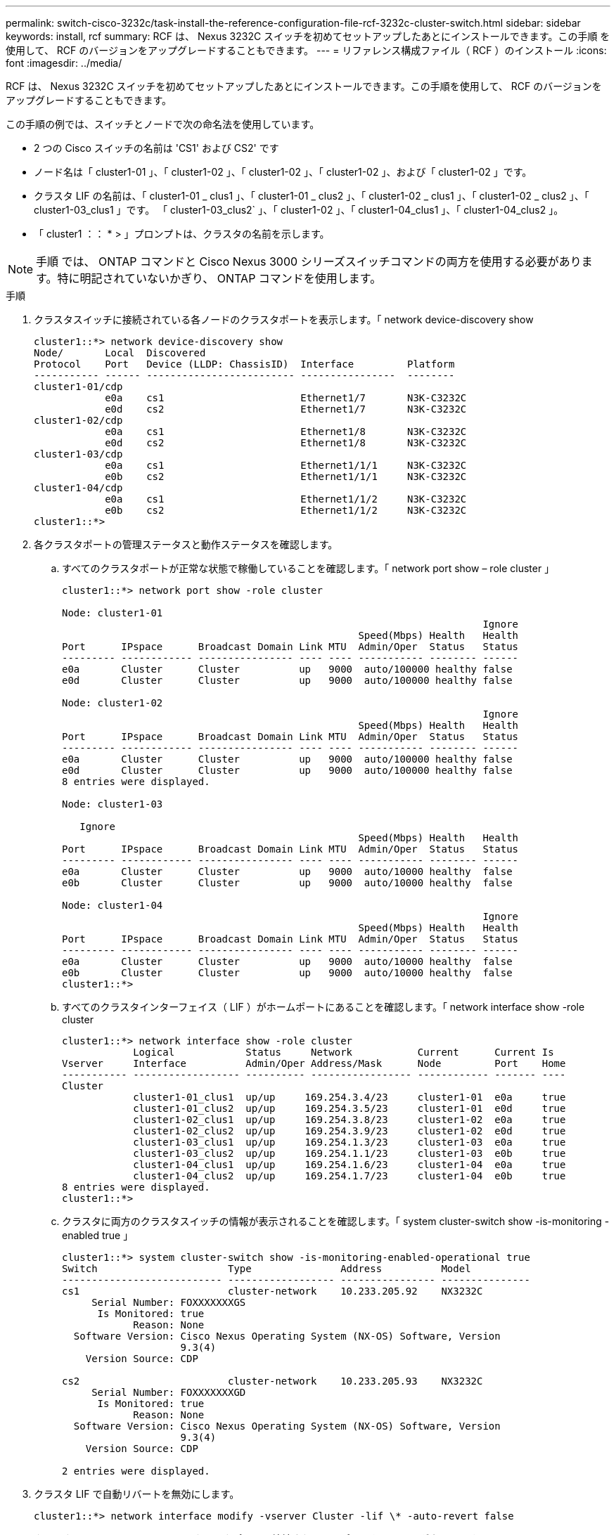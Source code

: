 ---
permalink: switch-cisco-3232c/task-install-the-reference-configuration-file-rcf-3232c-cluster-switch.html 
sidebar: sidebar 
keywords: install, rcf 
summary: RCF は、 Nexus 3232C スイッチを初めてセットアップしたあとにインストールできます。この手順 を使用して、 RCF のバージョンをアップグレードすることもできます。 
---
= リファレンス構成ファイル（ RCF ）のインストール
:icons: font
:imagesdir: ../media/


[role="lead"]
RCF は、 Nexus 3232C スイッチを初めてセットアップしたあとにインストールできます。この手順を使用して、 RCF のバージョンをアップグレードすることもできます。

この手順の例では、スイッチとノードで次の命名法を使用しています。

* 2 つの Cisco スイッチの名前は 'CS1' および CS2' です
* ノード名は「 cluster1-01 」、「 cluster1-02 」、「 cluster1-02 」、「 cluster1-02 」、および「 cluster1-02 」です。
* クラスタ LIF の名前は、「 cluster1-01 _ clus1 」、「 cluster1-01 _ clus2 」、「 cluster1-02 _ clus1 」、「 cluster1-02 _ clus2 」、「 cluster1-03_clus1 」です。 「 cluster1-03_clus2` 」、「 cluster1-02 」、「 cluster1-04_clus1 」、「 cluster1-04_clus2 」。
* 「 cluster1 ：： * > 」プロンプトは、クラスタの名前を示します。


[NOTE]
====
手順 では、 ONTAP コマンドと Cisco Nexus 3000 シリーズスイッチコマンドの両方を使用する必要があります。特に明記されていないかぎり、 ONTAP コマンドを使用します。

====
.手順
. クラスタスイッチに接続されている各ノードのクラスタポートを表示します。「 network device-discovery show
+
[listing]
----
cluster1::*> network device-discovery show
Node/       Local  Discovered
Protocol    Port   Device (LLDP: ChassisID)  Interface         Platform
----------- ------ ------------------------- ----------------  --------
cluster1-01/cdp
            e0a    cs1                       Ethernet1/7       N3K-C3232C
            e0d    cs2                       Ethernet1/7       N3K-C3232C
cluster1-02/cdp
            e0a    cs1                       Ethernet1/8       N3K-C3232C
            e0d    cs2                       Ethernet1/8       N3K-C3232C
cluster1-03/cdp
            e0a    cs1                       Ethernet1/1/1     N3K-C3232C
            e0b    cs2                       Ethernet1/1/1     N3K-C3232C
cluster1-04/cdp
            e0a    cs1                       Ethernet1/1/2     N3K-C3232C
            e0b    cs2                       Ethernet1/1/2     N3K-C3232C
cluster1::*>
----
. 各クラスタポートの管理ステータスと動作ステータスを確認します。
+
.. すべてのクラスタポートが正常な状態で稼働していることを確認します。「 network port show – role cluster 」
+
[listing]
----
cluster1::*> network port show -role cluster

Node: cluster1-01
                                                                       Ignore
                                                  Speed(Mbps) Health   Health
Port      IPspace      Broadcast Domain Link MTU  Admin/Oper  Status   Status
--------- ------------ ---------------- ---- ---- ----------- -------- ------
e0a       Cluster      Cluster          up   9000  auto/100000 healthy false
e0d       Cluster      Cluster          up   9000  auto/100000 healthy false

Node: cluster1-02
                                                                       Ignore
                                                  Speed(Mbps) Health   Health
Port      IPspace      Broadcast Domain Link MTU  Admin/Oper  Status   Status
--------- ------------ ---------------- ---- ---- ----------- -------- ------
e0a       Cluster      Cluster          up   9000  auto/100000 healthy false
e0d       Cluster      Cluster          up   9000  auto/100000 healthy false
8 entries were displayed.

Node: cluster1-03

   Ignore
                                                  Speed(Mbps) Health   Health
Port      IPspace      Broadcast Domain Link MTU  Admin/Oper  Status   Status
--------- ------------ ---------------- ---- ---- ----------- -------- ------
e0a       Cluster      Cluster          up   9000  auto/10000 healthy  false
e0b       Cluster      Cluster          up   9000  auto/10000 healthy  false

Node: cluster1-04
                                                                       Ignore
                                                  Speed(Mbps) Health   Health
Port      IPspace      Broadcast Domain Link MTU  Admin/Oper  Status   Status
--------- ------------ ---------------- ---- ---- ----------- -------- ------
e0a       Cluster      Cluster          up   9000  auto/10000 healthy  false
e0b       Cluster      Cluster          up   9000  auto/10000 healthy  false
cluster1::*>
----
.. すべてのクラスタインターフェイス（ LIF ）がホームポートにあることを確認します。「 network interface show -role cluster
+
[listing]
----
cluster1::*> network interface show -role cluster
            Logical            Status     Network           Current      Current Is
Vserver     Interface          Admin/Oper Address/Mask      Node         Port    Home
----------- ------------------ ---------- ----------------- ------------ ------- ----
Cluster
            cluster1-01_clus1  up/up     169.254.3.4/23     cluster1-01  e0a     true
            cluster1-01_clus2  up/up     169.254.3.5/23     cluster1-01  e0d     true
            cluster1-02_clus1  up/up     169.254.3.8/23     cluster1-02  e0a     true
            cluster1-02_clus2  up/up     169.254.3.9/23     cluster1-02  e0d     true
            cluster1-03_clus1  up/up     169.254.1.3/23     cluster1-03  e0a     true
            cluster1-03_clus2  up/up     169.254.1.1/23     cluster1-03  e0b     true
            cluster1-04_clus1  up/up     169.254.1.6/23     cluster1-04  e0a     true
            cluster1-04_clus2  up/up     169.254.1.7/23     cluster1-04  e0b     true
8 entries were displayed.
cluster1::*>
----
.. クラスタに両方のクラスタスイッチの情報が表示されることを確認します。「 system cluster-switch show -is-monitoring -enabled true 」
+
[listing]
----
cluster1::*> system cluster-switch show -is-monitoring-enabled-operational true
Switch                      Type               Address          Model
--------------------------- ------------------ ---------------- ---------------
cs1                         cluster-network    10.233.205.92    NX3232C
     Serial Number: FOXXXXXXXGS
      Is Monitored: true
            Reason: None
  Software Version: Cisco Nexus Operating System (NX-OS) Software, Version
                    9.3(4)
    Version Source: CDP

cs2                         cluster-network    10.233.205.93    NX3232C
     Serial Number: FOXXXXXXXGD
      Is Monitored: true
            Reason: None
  Software Version: Cisco Nexus Operating System (NX-OS) Software, Version
                    9.3(4)
    Version Source: CDP

2 entries were displayed.
----


. クラスタ LIF で自動リバートを無効にします。
+
[listing]
----
cluster1::*> network interface modify -vserver Cluster -lif \* -auto-revert false

----
. クラスタスイッチ cs2 で、ノードのクラスタポートに接続されているポートをシャットダウンします。
+
[listing]
----
cs2(config)# interface eth1/1/1-2,eth1/7-8
cs2(config-if-range)# shutdown
----
. クラスタポートがクラスタスイッチ cs1 でホストされているポートに移行されていることを確認します。これには数秒かかることがあります。「 network interface show -role cluster 」のように表示されます
+
[listing]
----
cluster1::*> network interface show -role cluster
            Logical           Status     Network            Current       Current Is
Vserver     Interface         Admin/Oper Address/Mask       Node          Port    Home
----------- ----------------- ---------- ------------------ ------------- ------- ----
Cluster
            cluster1-01_clus1 up/up      169.254.3.4/23     cluster1-01   e0a     true
            cluster1-01_clus2 up/up      169.254.3.5/23     cluster1-01   e0a     false
            cluster1-02_clus1 up/up      169.254.3.8/23     cluster1-02   e0a     true
            cluster1-02_clus2 up/up      169.254.3.9/23     cluster1-02   e0a     false
            cluster1-03_clus1 up/up      169.254.1.3/23     cluster1-03   e0a     true
            cluster1-03_clus2 up/up      169.254.1.1/23     cluster1-03   e0a     false
            cluster1-04_clus1 up/up      169.254.1.6/23     cluster1-04   e0a     true
            cluster1-04_clus2 up/up      169.254.1.7/23     cluster1-04   e0a     false
8 entries were displayed.
cluster1::*>
----
. クラスタが正常であることを確認します :cluster show
+
[listing]
----
cluster1::*> cluster show
Node                 Health  Eligibility   Epsilon
-------------------- ------- ------------  -------
cluster1-01          true    true          false
cluster1-02          true    true          false
cluster1-03          true    true          true
cluster1-04          true    true          false
4 entries were displayed.
cluster1::*>
----
. スイッチ cs2 の構成をクリーンアップし、基本的なセットアップを実行します。
+
.. 設定を消去します。この手順では、スイッチへのコンソール接続が必要です。
+
[listing]
----
cs2# write erase
Warning: This command will erase the startup-configuration.
Do you wish to proceed anyway? (y/n)  [n] y
cs2# reload
This command will reboot the system. (y/n)?  [n] y
cs2#
----
.. スイッチの基本設定を実行します。


. FTP 、 TFTP 、 SFTP 、 SCP のいずれかの転送プロトコルを使用して、スイッチ cs2 のブートフラッシュに RCF をコピーします。Cisco コマンドの詳細については、『』の該当するガイドを参照してください https://www.cisco.com/c/en/us/support/switches/nexus-3000-series-switches/products-installation-guides-list.html["Cisco Nexus 3000 Series NX-OS Command Reference 』を参照してください"^] ガイド。
+
この例は、 TFTP を使用して、スイッチ cs2 のブートフラッシュに RCF をコピーする方法を示しています。

+
[listing]
----
cs2# copy tftp: bootflash: vrf management
Enter source filename: Nexus_3232C_RCF_v1.6-Cluster-HA-Breakout.txt
Enter hostname for the tftp server: 172.22.201.50
Trying to connect to tftp server......Connection to Server Established.
TFTP get operation was successful
Copy complete, now saving to disk (please wait)...
----
. ブートフラッシュに前にダウンロードした RCF を適用します。
+
Cisco コマンドの詳細については、『』の該当するガイドを参照してください https://www.cisco.com/c/en/us/support/switches/nexus-3000-series-switches/products-installation-guides-list.html["Cisco Nexus 3000 Series NX-OS Command Reference 』を参照してください"^] ガイド。

+
次の例は、スイッチ cs2 に RCF ファイル「 Nexus_32323_RCF v1.6 -Cluster-HA-Breakout .txt 」をインストールする方法を示しています。

+
[listing]
----
cs2# copy Nexus_3232C_RCF_v1.6-Cluster-HA-Breakout.txt running-config echo-commands
----
. 「 show banner motd 」コマンドのバナー出力を確認します。スイッチの設定と操作を適切に行うには、「重要な注意事項」に記載されている手順をよく読んで実行する必要があります。
+
[listing]
----
cs2# show banner motd

******************************************************************************
* NetApp Reference Configuration File (RCF)
*
* Switch   : Cisco Nexus 3232C
* Filename : Nexus_3232C_RCF_v1.6-Cluster-HA-Breakout.txt
* Date     : Oct-20-2020
* Version  : v1.6
*
* Port Usage : Breakout configuration
* Ports  1- 3: Breakout mode (4x10GbE) Intra-Cluster Ports, int e1/1/1-4,
* e1/2/1-4, e1/3/1-4
* Ports  4- 6: Breakout mode (4x25GbE) Intra-Cluster/HA Ports, int e1/4/1-4,
* e1/5/1-4, e1/6/1-4
* Ports  7-30: 40/100GbE Intra-Cluster/HA Ports, int e1/7-30
* Ports 31-32: Intra-Cluster ISL Ports, int e1/31-32
* Ports 33-34: 10GbE Intra-Cluster 10GbE Ports, int e1/33-34
*
* IMPORTANT NOTES
* - Load Nexus_3232C_RCF_v1.6-Cluster-HA.txt for non breakout config
*
* - This RCF utilizes QoS and requires TCAM re-configuration, requiring RCF
*   to be loaded twice with the Cluster Switch rebooted in between.
*
* - Perform the following 4 steps to ensure proper RCF installation:
*
*   (1) Apply RCF first time, expect following messages:
*       - Please save config and reload the system...
*       - Edge port type (portfast) should only be enabled on ports...
*       - TCAM region is not configured for feature QoS class IPv4 ingress...
*
*   (2) Save running-configuration and reboot Cluster Switch
*
*   (3) After reboot, apply same RCF second time and expect following messages:
*       - % Invalid command at '^' marker
*       - Syntax error while parsing...
*
*   (4) Save running-configuration again
******************************************************************************
----
. RCF ファイルが正しい新しいバージョンであることを確認します。 'how running-config
+
出力をチェックして正しい RCF があることを確認する場合は、次の情報が正しいことを確認してください。

+
** RCF バナー
** ノードとポートの設定
** 出力のカスタマイズは、サイトの設定によって異なります。ポートの設定を確認し、インストールした RCF に固有の変更がないかリリースノートを参照してください。


. RCF のバージョンとスイッチの設定が正しいことを確認したら、 running-config ファイルを startup-config ファイルにコピーします。
+
Cisco コマンドの詳細については、『』の該当するガイドを参照してください https://www.cisco.com/c/en/us/support/switches/nexus-3000-series-switches/products-installation-guides-list.html["Cisco Nexus 3000 Series NX-OS Command Reference 』を参照してください"^] ガイド。

+
[listing]
----
cs2# copy running-config startup-config \[\#\#\#\#\#\#\#\#\#\#\#\#\#\#\#\#\#\#\#\#\#\#\#\#\#\#\#\#\#\#\#\#\#\#\#\#\#\#\#\#\] 100% Copy complete
----
. スイッチ cs2 をリブートします。スイッチのリブート中にノードに対して報告された「クラスタポートが停止している」イベントは無視してかまいません。
+
[listing]
----
cs2# reload
This command will reboot the system. (y/n)?  [n] y
----
. 同じ RCF を適用し、実行中の設定をもう一度保存します。
+
[listing]
----
cs2# copy Nexus_3232C_RCF_v1.6-Cluster-HA-Breakout.txt running-config echo-commands
cs2# copy running-config startup-config [########################################] 100% Copy complete
----
. クラスタのクラスタポートの健常性を確認します。
+
.. クラスタ内のすべてのノードで e0d ポートが正常に稼働していることを確認します。「 network port show -role cluster 」
+
[listing]
----
cluster1::*> network port show -role cluster

Node: cluster1-01
                                                                       Ignore
                                                  Speed(Mbps) Health   Health
Port      IPspace      Broadcast Domain Link MTU  Admin/Oper  Status   Status
--------- ------------ ---------------- ---- ---- ----------- -------- ------
e0a       Cluster      Cluster          up   9000  auto/10000 healthy  false
e0b       Cluster      Cluster          up   9000  auto/10000 healthy  false

Node: cluster1-02
                                                                       Ignore
                                                  Speed(Mbps) Health   Health
Port      IPspace      Broadcast Domain Link MTU  Admin/Oper  Status   Status
--------- ------------ ---------------- ---- ---- ----------- -------- ------
e0a       Cluster      Cluster          up   9000  auto/10000 healthy  false
e0b       Cluster      Cluster          up   9000  auto/10000 healthy  false

Node: cluster1-03
                                                                       Ignore
                                                  Speed(Mbps) Health   Health
Port      IPspace      Broadcast Domain Link MTU  Admin/Oper  Status   Status
--------- ------------ ---------------- ---- ---- ----------- -------- ------
e0a       Cluster      Cluster          up   9000  auto/100000 healthy false
e0d       Cluster      Cluster          up   9000  auto/100000 healthy false

Node: cluster1-04
                                                                       Ignore
                                                  Speed(Mbps) Health   Health
Port      IPspace      Broadcast Domain Link MTU  Admin/Oper  Status   Status
--------- ------------ ---------------- ---- ---- ----------- -------- ------
e0a       Cluster      Cluster          up   9000  auto/100000 healthy false
e0d       Cluster      Cluster          up   9000  auto/100000 healthy false
8 entries were displayed.
----
.. クラスタからスイッチのヘルスを確認します（ LIF が e0d にホームでないため、スイッチ cs2 が表示されない可能性があります）。
+
[listing]
----
cluster1::*> network device-discovery show -protocol cdp
Node/       Local  Discovered
Protocol    Port   Device (LLDP: ChassisID)  Interface         Platform
----------- ------ ------------------------- ----------------- --------
cluster1-01/cdp
            e0a    cs1                       Ethernet1/7       N3K-C3232C
            e0d    cs2                       Ethernet1/7       N3K-C3232C
cluster01-2/cdp
            e0a    cs1                       Ethernet1/8       N3K-C3232C
            e0d    cs2                       Ethernet1/8       N3K-C3232C
cluster01-3/cdp
            e0a    cs1                       Ethernet1/1/1     N3K-C3232C
            e0b    cs2                       Ethernet1/1/1     N3K-C3232C
cluster1-04/cdp
            e0a    cs1                       Ethernet1/1/2     N3K-C3232C
            e0b    cs2                       Ethernet1/1/2     N3K-C3232C

cluster1::*> system cluster-switch show -is-monitoring-enabled-operational true
Switch                      Type               Address          Model
--------------------------- ------------------ ---------------- -----
cs1                         cluster-network    10.233.205.90    N3K-C3232C
     Serial Number: FOXXXXXXXGD
      Is Monitored: true
            Reason: None
  Software Version: Cisco Nexus Operating System (NX-OS) Software, Version
                    9.3(4)
    Version Source: CDP

cs2                         cluster-network    10.233.205.91    N3K-C3232C
     Serial Number: FOXXXXXXXGS
      Is Monitored: true
            Reason: None
  Software Version: Cisco Nexus Operating System (NX-OS) Software, Version
                    9.3(4)
    Version Source: CDP

2 entries were displayed.
----


+
[NOTE]
====
スイッチにロードした RCF バージョンによっては、 cs1 スイッチコンソールで次の出力が表示されることがあります

....
2020 Nov 17 16:07:18 cs1 %$ VDC-1 %$ %STP-2-UNBLOCK_CONSIST_PORT: Unblocking port port-channel1 on VLAN0092. Port consistency restored.
2020 Nov 17 16:07:23 cs1 %$ VDC-1 %$ %STP-2-BLOCK_PVID_PEER: Blocking port-channel1 on VLAN0001. Inconsistent peer vlan.
2020 Nov 17 16:07:23 cs1 %$ VDC-1 %$ %STP-2-BLOCK_PVID_LOCAL: Blocking port-channel1 on VLAN0092. Inconsistent local vlan.
....
====
. クラスタスイッチ cs1 で、ノードのクラスタポートに接続されているポートをシャットダウンします。
+
次の例では、手順 1 の出力例を使用しています。

+
[listing]
----
cs1(config)# interface eth1/1/1-2,eth1/7-8
cs1(config-if-range)# shutdown
----
. クラスタ LIF がスイッチ cs2 でホストされているポートに移行されたことを確認します。これには数秒かかることがあります。「 network interface show -role cluster 」のように表示されます
+
[listing]
----
cluster1::*> network interface show -role cluster
            Logical            Status     Network            Current             Current Is
Vserver     Interface          Admin/Oper Address/Mask       Node                Port    Home
----------- ------------------ ---------- ------------------ ------------------- ------- ----
Cluster
            cluster1-01_clus1  up/up      169.254.3.4/23     cluster1-01         e0d     false
            cluster1-01_clus2  up/up      169.254.3.5/23     cluster1-01         e0d     true
            cluster1-02_clus1  up/up      169.254.3.8/23     cluster1-02         e0d     false
            cluster1-02_clus2  up/up      169.254.3.9/23     cluster1-02         e0d     true
            cluster1-03_clus1  up/up      169.254.1.3/23     cluster1-03         e0b     false
            cluster1-03_clus2  up/up      169.254.1.1/23     cluster1-03         e0b     true
            cluster1-04_clus1  up/up      169.254.1.6/23     cluster1-04         e0b     false
            cluster1-04_clus2  up/up      169.254.1.7/23     cluster1-04         e0b     true
8 entries were displayed.
cluster1::*>
----
. クラスタが正常であることを確認します :cluster show
+
[listing]
----
cluster1::*> cluster show
Node                 Health   Eligibility   Epsilon
-------------------- -------- ------------- -------
cluster1-01          true     true          false
cluster1-02          true     true          false
cluster1-03          true     true          true
cluster1-04          true     true          false
4 entries were displayed.
cluster1::*>
----
. スイッチ cs1 で手順 7 ~ 14 を繰り返します。
. クラスタ LIF で自動リバートを有効にします。
+
[listing]
----
cluster1::*> network interface modify -vserver Cluster -lif \* -auto-revert True
----
. スイッチ cs1 をリブートします。これにより、クラスタ LIF がホームポートにリバートされます。スイッチのリブート中にノードに対して報告された「クラスタポートが停止している」イベントは無視してかまいません。
+
[listing]
----
cs1# reload
This command will reboot the system. (y/n)?  [n] y
----
. クラスタポートに接続されているスイッチポートが動作していることを確認します。
+
[listing]
----
cs1# show interface brief \| grep up
.
.
Eth1/1/1      1       eth  access up      none                    10G(D) --
Eth1/1/2      1       eth  access up      none                    10G(D) --
Eth1/7        1       eth  trunk  up      none                   100G(D) --
Eth1/8        1       eth  trunk  up      none                   100G(D) --
.
.
----
. CS1 と CS2 の間の ISL が機能していることを確認します show port-channel summary
+
[listing]
----
cs1# show port-channel summary
Flags:  D - Down        P - Up in port-channel (members)
        I - Individual  H - Hot-standby (LACP only)
        s - Suspended   r - Module-removed
        b - BFD Session Wait
        S - Switched    R - Routed
        U - Up (port-channel)
        p - Up in delay-lacp mode (member)
        M - Not in use. Min-links not met
--------------------------------------------------------------------------------
Group Port-       Type     Protocol  Member Ports
      Channel
--------------------------------------------------------------------------------
1     Po1(SU)     Eth      LACP      Eth1/31(P)   Eth1/32(P)
cs1#
----
. クラスタ LIF がホームポートにリバートされたことを確認します。「 network interface show -role cluster 」
+
[listing]
----
cluster1::*> **network interface show -role cluster**
            Logical            Status     Network            Current             Current Is
Vserver     Interface          Admin/Oper Address/Mask       Node                Port    Home
----------- ------------------ ---------- ------------------ ------------------- ------- ----
Cluster
            cluster1-01_clus1  up/up      169.254.3.4/23     cluster1-01         e0d     true
            cluster1-01_clus2  up/up      169.254.3.5/23     cluster1-01         e0d     true
            cluster1-02_clus1  up/up      169.254.3.8/23     cluster1-02         e0d     true
            cluster1-02_clus2  up/up      169.254.3.9/23     cluster1-02         e0d     true
            cluster1-03_clus1  up/up      169.254.1.3/23     cluster1-03         e0b     true
            cluster1-03_clus2  up/up      169.254.1.1/23     cluster1-03         e0b     true
            cluster1-04_clus1  up/up      169.254.1.6/23     cluster1-04         e0b     true
            cluster1-04_clus2  up/up      169.254.1.7/23     cluster1-04         e0b     true
8 entries were displayed.
cluster1::*>
----
. クラスタが正常であることを確認します :cluster show
+
[listing]
----
cluster1::*> cluster show
Node                 Health  Eligibility   Epsilon
-------------------- ------- ------------- -------
cluster1-01          true    true          false
cluster1-02          true    true          false
cluster1-03          true    true          true
cluster1-04          true    true          false
4 entries were displayed.
cluster1::*>
----
. リモートクラスタインターフェイスに ping を実行して接続を確認します。「 cluster ping-cluster -node local 」
+
[listing]
----
cluster1::*> cluster ping-cluster -node local
Host is cluster1-03
Getting addresses from network interface table...
Cluster cluster1-03_clus1 169.254.1.3 cluster1-03 e0a
Cluster cluster1-03_clus2 169.254.1.1 cluster1-03 e0b
Cluster cluster1-04_clus1 169.254.1.6 cluster1-04 e0a
Cluster cluster1-04_clus2 169.254.1.7 cluster1-04 e0b
Cluster cluster1-01_clus1 169.254.3.4 cluster1-01 e0a
Cluster cluster1-01_clus2 169.254.3.5 cluster1-01 e0d
Cluster cluster1-02_clus1 169.254.3.8 cluster1-02 e0a
Cluster cluster1-02_clus2 169.254.3.9 cluster1-02 e0d
Local = 169.254.1.3 169.254.1.1
Remote = 169.254.1.6 169.254.1.7 169.254.3.4 169.254.3.5 169.254.3.8 169.254.3.9
Cluster Vserver Id = 4294967293
Ping status:
............
Basic connectivity succeeds on 12 path(s)
Basic connectivity fails on 0 path(s)
................................................
Detected 9000 byte MTU on 12 path(s):
    Local 169.254.1.3 to Remote 169.254.1.6
    Local 169.254.1.3 to Remote 169.254.1.7
    Local 169.254.1.3 to Remote 169.254.3.4
    Local 169.254.1.3 to Remote 169.254.3.5
    Local 169.254.1.3 to Remote 169.254.3.8
    Local 169.254.1.3 to Remote 169.254.3.9
    Local 169.254.1.1 to Remote 169.254.1.6
    Local 169.254.1.1 to Remote 169.254.1.7
    Local 169.254.1.1 to Remote 169.254.3.4
    Local 169.254.1.1 to Remote 169.254.3.5
    Local 169.254.1.1 to Remote 169.254.3.8
    Local 169.254.1.1 to Remote 169.254.3.9
Larger than PMTU communication succeeds on 12 path(s)
RPC status:
6 paths up, 0 paths down (tcp check)
6 paths up, 0 paths down (udp check)
----

